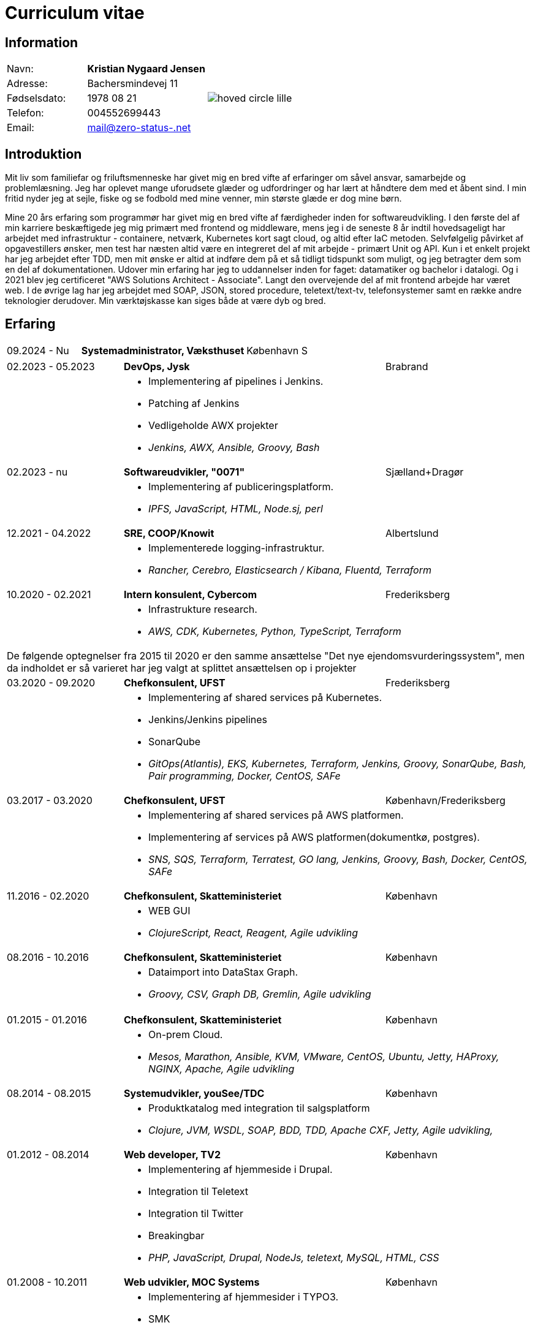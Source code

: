 = Curriculum vitae
:hide-uri-scheme:

== Information

[cols="20,30,>.^~", grid="none", frame="none"]
|===
|Navn:
s|Kristian Nygaard Jensen
.7+a|image::https://bafybeifil2ubojrl2zztizffgv6qy6bsf6nfb7oc3afjf5sob2rc5di6ia.ipfs.w3s.link/hoved-circle-lille.png[align='right', pdfwidth="80"]


|Adresse:
|Bachersmindevej 11

|Fødselsdato:
|1978 08 21

|Telefon:
|004552699443

|Email:
|mail@zero-status-.net
|===

== Introduktion


Mit liv som familiefar og friluftsmenneske har givet mig en bred vifte af
erfaringer om såvel ansvar, samarbejde og problemlæsning. Jeg har oplevet mange
uforudsete glæder og udfordringer og har lært at håndtere dem med et åbent sind.
I min fritid nyder jeg at sejle, fiske og se fodbold med mine venner, min
største glæde er dog mine børn.


Mine 20 års erfaring som programmør har givet
mig en bred vifte af færdigheder
inden for softwareudvikling. I den første del af min karriere beskæftigede jeg
mig primært med frontend og middleware, mens jeg i de seneste 8 år indtil
hovedsageligt har arbejdet med infrastruktur - containere, netværk, Kubernetes
kort sagt cloud, og altid efter IaC metoden. Selvfølgelig påvirket af
opgavestillers ønsker, men test har næsten altid være en integreret del af mit
arbejde - primært Unit og API. Kun i et enkelt projekt har jeg arbejdet efter
TDD, men mit ønske er altid at indføre dem på et så tidligt tidspunkt som
muligt, og jeg betragter dem som en del af dokumentationen. Udover min erfaring
har jeg to uddannelser inden for faget: datamatiker og bachelor i datalogi. Og i
2021 blev jeg certificeret "AWS Solutions Architect - Associate". Langt den
overvejende del af mit frontend arbejde har været web. I de øvrige lag har jeg
arbejdet med SOAP, JSON, stored procedure, teletext/text-tv, telefonsystemer
samt en række andre teknologier derudover. Min værktøjskasse kan siges både at
være dyb og bred.

== Erfaring

[cols=">20,2,50,>.^~", grid="none", frame="none"]
|===
|09.2024 - Nu
|
s|Systemadministrator, Væksthuset
|København S

|===

[cols=">20,2,50,>.^~", grid="none", frame="none"]
|===
//Ny blok
|02.2023 - 05.2023
|
s|DevOps, Jysk
|Brabrand

|
|
2+a|
- Implementering af pipelines i Jenkins.
- Patching af Jenkins
- Vedligeholde AWX projekter
- _Jenkins, AWX, Ansible, Groovy, Bash_

//Ny blok
|02.2023 - nu
|
s|Softwareudvikler, "0071"
|Sjælland+Dragør

|
|
2+a|
- Implementering af publiceringsplatform.
- _IPFS, JavaScript, HTML, Node.sj, perl_

//Ny blok
|12.2021 - 04.2022
|
s|SRE, COOP/Knowit
|Albertslund

|
|
2+a|
- Implementerede logging-infrastruktur.
- _Rancher, Cerebro, Elasticsearch / Kibana, Fluentd, Terraform_

//Ny blok
|10.2020 - 02.2021
|
s|Intern konsulent, Cybercom
|Frederiksberg

|
|
2+a|
- Infrastrukture research.
- _AWS, CDK, Kubernetes, Python, TypeScript, Terraform_

4+a| De følgende optegnelser fra 2015 til 2020 er den samme ansættelse "Det nye ejendomsvurderingssystem", men da indholdet er så varieret har jeg valgt at splittet ansættelsen op i projekter

//Ny blok
|03.2020 - 09.2020
|
s|Chefkonsulent, UFST
|Frederiksberg

|
|
2+a|
- Implementering af shared services på Kubernetes.
- Jenkins/Jenkins pipelines
- SonarQube
- _GitOps(Atlantis), EKS, Kubernetes, Terraform, Jenkins, Groovy, SonarQube, Bash, Pair programming, Docker, CentOS, SAFe_

//Ny blok
|03.2017 - 03.2020
|
s|Chefkonsulent, UFST
|København/Frederiksberg

|
|
2+a|
- Implementering af shared services på AWS platformen.
- Implementering af services på AWS platformen(dokumentkø, postgres).
- _SNS, SQS, Terraform, Terratest, GO lang, Jenkins, Groovy, Bash, Docker, CentOS, SAFe_

//Ny blok
|11.2016 - 02.2020
|
s|Chefkonsulent, Skatteministeriet
|København

|
|
2+a|
- WEB GUI
- _ClojureScript, React, Reagent, Agile udvikling_

//Ny blok
|08.2016 - 10.2016
|
s|Chefkonsulent, Skatteministeriet
|København

|
|
2+a|
- Dataimport into DataStax Graph.
- _Groovy, CSV, Graph DB, Gremlin, Agile udvikling_
|===
<<<
[cols=">20,2,50,>.^~", grid="none", frame="none"]
|===
//Ny blok
|01.2015 - 01.2016
|
s|Chefkonsulent, Skatteministeriet
|København

|
|
2+a|
- On-prem Cloud.
- _Mesos, Marathon, Ansible, KVM, VMware, CentOS, Ubuntu, Jetty, HAProxy, NGINX, Apache, Agile udvikling_

//Ny blok
|08.2014 - 08.2015
|
s|Systemudvikler, youSee/TDC
|København

|
|
2+a|
- Produktkatalog med integration til salgsplatform
- _Clojure, JVM, WSDL, SOAP, BDD, TDD, Apache CXF, Jetty, Agile udvikling,_

//Ny blok
|01.2012 - 08.2014
|
s|Web developer, TV2
|København

|
|
2+a|
- Implementering af hjemmeside i Drupal.
- Integration til Teletext
- Integration til Twitter
- Breakingbar
- _PHP, JavaScript, Drupal, NodeJs, teletext, MySQL, HTML, CSS_

//Ny blok
|01.2008 - 10.2011
|
s|Web udvikler, MOC Systems
|København

|
|
2+a|
- Implementering af hjemmesider i TYPO3.
- SMK
- Venstre
- Red barnet
- _TypeScript, PHP, MySQL, CSS, HTML, JavaScript_

//Ny blok
|01.2006 - 01.2008
|
s|Web udvikler, Topdanmark
|Ballerup

|
|
2+a|
- Egenudviklet MVC system mellem TYPO3 og salgsplatform.
- _PHP, MySQL, TYPO3_

//Ny blok
|01.2005 - 01.2006
|
s|Systemudvikler, WebmindIT
|København

|
|
2+a|
- Callcenterløsning til salg af aviser.
- Interface i XULRunner
- Plugin til XULRunner med integration til TAPICOM
- Administrationsmodul
- _PHP, PHPUnit, Symfony, C#(Mono), TAPICOM/Avaya PBX Office phoner, XULRunner, TDD_

//Ny blok
|01.2004 - 12.2005
|
s|Systemudvikler, AK Techotel
|København

|
|
2+a|
- Statistik modul til Picasso hotel CRM system
- Xquery interface til eniro
- SOAP interface til hospital patient hotel
- _Delphi, MSSQL, SOAP_

|===
<<<
[cols=">20,2,50,>.^~", grid="none", frame="none"]
|===
//Ny blok
|01.2003 - 12.2004
|
s|Systemudvikler, CBB mobil
|København

|
|
2+a|
- Grafisk forbrugsoversigt
- Roaming blokkering
- _J2EE/struts, ASP, TYPO3, JavaScript, Resin_

//Ny blok
|01.2002 - 12.2003
|
s|Web developer, Aider, eget firma
|København

|
|
2+a|
- Hjemmesider
- _webEdition(CMS), PHP, JavaScript_

//Ny blok
|01.2001 - 12.2002
|
s|Studiejob, OMD Denmark
|København

|
|
2+a|
- Udviklet apache log analysering og fremlægningsprogram.
- _C++, PL SQL_

//Ny blok
// |xx.2015 - xx.2016
// |
// s|TITEL, ORGANISATION
// |STED

// |
// |
// 2+a|
// - TEXT
// - __

|===




== Uddannelser

[cols=">14,2,70,>.^~", grid="none", frame="none"]
|===


|2002 - 2008
|
s|Bachelor i datalogi, RUC
|Roskilde

|2005
|
s| Udvidet førstehjælp
| Vordingborg

|2000 - 2002
|
s|Datamatiker, Niels Brock
|København

|1997 - 1999
|
s|Svagstrømsingeniør (ikke afsluttet), IHK
|Ballerup

|90 91 92
|
s| Livredning
| Hørsholm

// |
// |
// 2+a|
// - Master thesis: “Information System Design for master thesis repository based on DocBook Technology", grade: 5 (highest grade)
// - Internship at Institute of Meteorology and Water Management: Designed and built a database of  IMGW publications using MS Access with VBA support.

// |1999 – 2003
// |
// s|3rd High School in Gdańsk
// |Gdańsk, Poland

// |
// |
// 2+a|
// - Mathematics, Physics and Computer Science class

|===

== Certificater

- AWS Certified Solutions Architect - Associate (2021)

<<<

== Færdigheder

[cols=">25h,2,~", grid="none", frame="none"]
|===

|Generelt:
|
|Softwareudvikling, infrastruktur, test

|Computer sprog:
|
|PHP, Terraform, Ansible, JavaScript, HTML, CSS, LISP

|Databaser:
|
|MySQL, MSSQL, Graph

|Message brokers:
|
|IPFS, git, Redis

|Test:
|
|PGPUnit, Terratest, Selenium

|Observability:
|
|Prometheus, Grafana, ELK stack

|Udviklingsværktøjer:
|
|Emacs, Git, Jenkins, Make, Docker, Kubernetes, Cargo

|Operating systems:
|
|Linux (Debian/Ubuntu, CentOS, Fedora), Windows, QDOS

|===

== Sprogkundskaber

- Dansk – Modersmål
- Engelsk – Tale og skrift
- Norsk/Svensk/Jysk - Forstår
- Tysk - Folkeskole
- Persisk - Begynder
- Forth - Begynder
